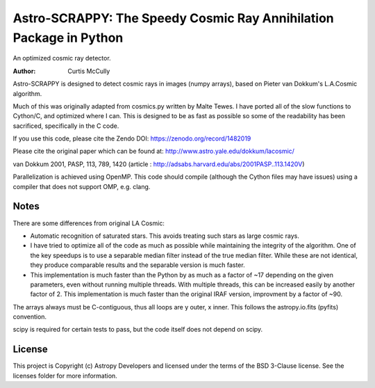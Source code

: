 Astro-SCRAPPY: The Speedy Cosmic Ray Annihilation Package in Python
===================================================================

.. image:: https://readthedocs.org/projects/astroscrappy/badge/?version=latest
    :alt: Documentation Status
    :target: https://astroscrappy.readthedocs.io/en/latest/?badge=latest
.. image:: https://github.com/astropy/astroscrappy/workflows/Run%20unit%20tests/badge.svg
    :target: https://github.com/astropy/astroscrappy/actions
    :alt: CI Status
.. image:: https://codecov.io/gh/astropy/astroscrappy/branch/main/graph/badge.svg
    :target: https://codecov.io/gh/astropy/astroscrappy
    :alt: AstroScrappy's Coverage Status
.. image:: https://zenodo.org/badge/36837126.svg
    :target: https://zenodo.org/badge/latestdoi/36837126


An optimized cosmic ray detector.

:Author: Curtis McCully


Astro-SCRAPPY is designed to detect cosmic rays in images (numpy arrays),
based on Pieter van Dokkum's L.A.Cosmic algorithm.

Much of this was originally adapted from cosmics.py written by Malte Tewes.
I have ported all of the slow functions to Cython/C, and optimized
where I can. This is designed to be as fast as possible so some of the
readability has been sacrificed, specifically in the C code.

If you use this code, please cite the Zendo DOI: https://zenodo.org/record/1482019

Please cite the original paper which can be found at:
http://www.astro.yale.edu/dokkum/lacosmic/

van Dokkum 2001, PASP, 113, 789, 1420
(article : http://adsabs.harvard.edu/abs/2001PASP..113.1420V)

Parallelization is achieved using OpenMP. This code should compile (although
the Cython files may have issues) using a compiler that does not support OMP,
e.g. clang.

Notes
-----
There are some differences from original LA Cosmic:

- Automatic recognition of saturated stars.
  This avoids treating such stars as large cosmic rays.

- I have tried to optimize all of the code as much as possible while
  maintaining the integrity of the algorithm. One of the key speedups is to
  use a separable median filter instead of the true median filter. While these
  are not identical, they produce comparable results and the separable version
  is much faster.

- This implementation is much faster than the Python by as much as a factor of
  ~17 depending on the given parameters, even without running multiple threads.
  With multiple threads, this can be increased easily by another factor of 2.
  This implementation is much faster than the original IRAF version, improvment
  by a factor of ~90.

The arrays always must be C-contiguous, thus all loops are y outer, x inner.
This follows the astropy.io.fits (pyfits) convention.

scipy is required for certain tests to pass, but the code itself does not depend on
scipy.


License
-------

This project is Copyright (c) Astropy Developers and licensed under the terms of the BSD 3-Clause license. See the licenses folder for more information.
